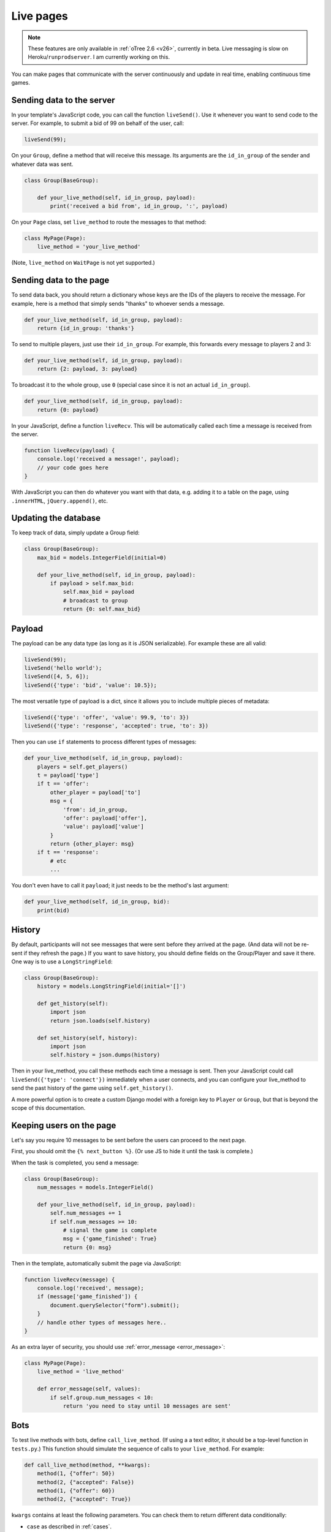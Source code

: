 .. _live:

Live pages
==========

.. note::

    These features are only available in :ref:`oTree 2.6 <v26>`,
    currently in beta.
    Live messaging is slow on Heroku/``runprodserver``.
    I am currently working on this.

You can make pages that communicate with the server continuously
and update in real time, enabling continuous time games.

Sending data to the server
--------------------------

In your template's JavaScript code,
you can call the function ``liveSend()``.
Use it whenever you want to send code to the server.
For example, to submit a bid of 99 on behalf of the user, call:

.. code-block:: javascript

    liveSend(99);

On your ``Group``, define a method that will receive this message.
Its arguments are the ``id_in_group`` of the sender and whatever data
was sent.

.. code-block:: python

    class Group(BaseGroup):

        def your_live_method(self, id_in_group, payload):
            print('received a bid from', id_in_group, ':', payload)

On your ``Page`` class, set ``live_method`` to route the messages to that method:

.. code-block:: python

    class MyPage(Page):
        live_method = 'your_live_method'

(Note, ``live_method`` on ``WaitPage`` is not yet supported.)

Sending data to the page
------------------------

To send data back, you should return a dictionary whose keys are the IDs of the players
to receive the message.
For example, here is a method that simply sends "thanks"
to whoever sends a message.

.. code-block:: python

    def your_live_method(self, id_in_group, payload):
        return {id_in_group: 'thanks'}

To send to multiple players, just use their ``id_in_group``.
For example, this forwards every message to players 2 and 3:

.. code-block:: python

    def your_live_method(self, id_in_group, payload):
        return {2: payload, 3: payload}

To broadcast it to the whole group, use ``0``
(special case since it is not an actual ``id_in_group``).

.. code-block:: python

    def your_live_method(self, id_in_group, payload):
        return {0: payload}

In your JavaScript, define a function ``liveRecv``.
This will be automatically called each time a message is received from the server.

.. code-block:: javascript

    function liveRecv(payload) {
        console.log('received a message!', payload);
        // your code goes here
    }

With JavaScript you can then do whatever you want with that data,
e.g. adding it to a table on the page, using ``.innerHTML``, ``jQuery.append()``, etc.

Updating the database
---------------------

To keep track of data, simply update a Group field:

.. code-block:: python

    class Group(BaseGroup):
        max_bid = models.IntegerField(initial=0)

        def your_live_method(self, id_in_group, payload):
            if payload > self.max_bid:
                self.max_bid = payload
                # broadcast to group
                return {0: self.max_bid}

Payload
-------

The payload can be any data type (as long as it is JSON serializable).
For example these are all valid:

.. code-block:: javascript

        liveSend(99);
        liveSend('hello world');
        liveSend([4, 5, 6]);
        liveSend({'type': 'bid', 'value': 10.5});

The most versatile type of payload is a dict,
since it allows you to include multiple pieces of metadata:

.. code-block:: javascript

    liveSend({'type': 'offer', 'value': 99.9, 'to': 3})
    liveSend({'type': 'response', 'accepted': true, 'to': 3})

Then you can use ``if`` statements to process different types of messages:

.. code-block:: python

    def your_live_method(self, id_in_group, payload):
        players = self.get_players()
        t = payload['type']
        if t == 'offer':
            other_player = payload['to']
            msg = {
                'from': id_in_group,
                'offer': payload['offer'],
                'value': payload['value']
            }
            return {other_player: msg}
        if t == 'response':
            # etc
            ...

You don't even have to call it ``payload``;
it just needs to be the method's last argument:

.. code-block:: python

    def your_live_method(self, id_in_group, bid):
        print(bid)

History
-------

By default, participants will not see messages that were sent before they arrived at the page.
(And data will not be re-sent if they refresh the page.)
If you want to save history, you should define fields on the Group/Player and save it there.
One way is to use a ``LongStringField``:

.. code-block:: python

    class Group(BaseGroup):
        history = models.LongStringField(initial='[]')

        def get_history(self):
            import json
            return json.loads(self.history)

        def set_history(self, history):
            import json
            self.history = json.dumps(history)

Then in your live_method, you call these methods each time a message is sent.
Then your JavaScript could call ``liveSend({'type': 'connect'})``
immediately when a user connects, and you can configure your live_method
to send the past history of the game using ``self.get_history()``.

A more powerful option is to create a custom Django model with a foreign key to ``Player``
or ``Group``, but that is beyond the scope of this documentation.

Keeping users on the page
-------------------------

Let's say you require 10 messages to be sent before the users can proceed
to the next page.

First, you should omit the ``{% next_button %}``.
(Or use JS to hide it until the task is complete.)

When the task is completed, you send a message:

.. code-block:: python

    class Group(BaseGroup):
        num_messages = models.IntegerField()

        def your_live_method(self, id_in_group, payload):
            self.num_messages += 1
            if self.num_messages >= 10:
                # signal the game is complete
                msg = {'game_finished': True}
                return {0: msg}

Then in the template, automatically submit the page via JavaScript:

.. code-block:: javascript

    function liveRecv(message) {
        console.log('received', message);
        if (message['game_finished']) {
            document.querySelector("form").submit();
        }
        // handle other types of messages here..
    }

As an extra layer of security, you should use :ref:`error_message <error_message>`:

.. code-block:: javascript

    class MyPage(Page):
        live_method = 'live_method'

        def error_message(self, values):
            if self.group.num_messages < 10:
                return 'you need to stay until 10 messages are sent'

Bots
----

To test live methods with bots, define ``call_live_method``.
(If using a a text editor, it should be a top-level function in ``tests.py``.)
This function should simulate the sequence of calls to your ``live_method``.
For example:

.. code-block:: python

    def call_live_method(method, **kwargs):
        method(1, {"offer": 50})
        method(2, {"accepted": False})
        method(1, {"offer": 60})
        method(2, {"accepted": True})

``kwargs`` contains at least the following parameters.
You can check them to return different data conditionally:

-   ``case`` as described in :ref:`cases`.
-   ``page_class``: the current page class, e.g. ``pages.MyPage``.
-   ``round_number``

``call_live_method`` will be automatically executed when the fastest bot in the group
arrives on a page with ``live_method``.
(Other bots may be on previous pages at that point, unless you restrict this with a WaitPage.)